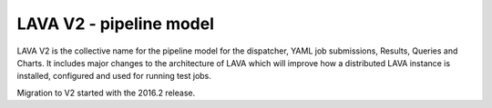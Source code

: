 LAVA V2 - pipeline model
########################

LAVA V2 is the collective name for the pipeline model for the dispatcher,
YAML job submissions, Results, Queries and Charts. It includes major changes
to the architecture of LAVA which will improve how a distributed LAVA instance
is installed, configured and used for running test jobs.

Migration to V2 started with the 2016.2 release.
